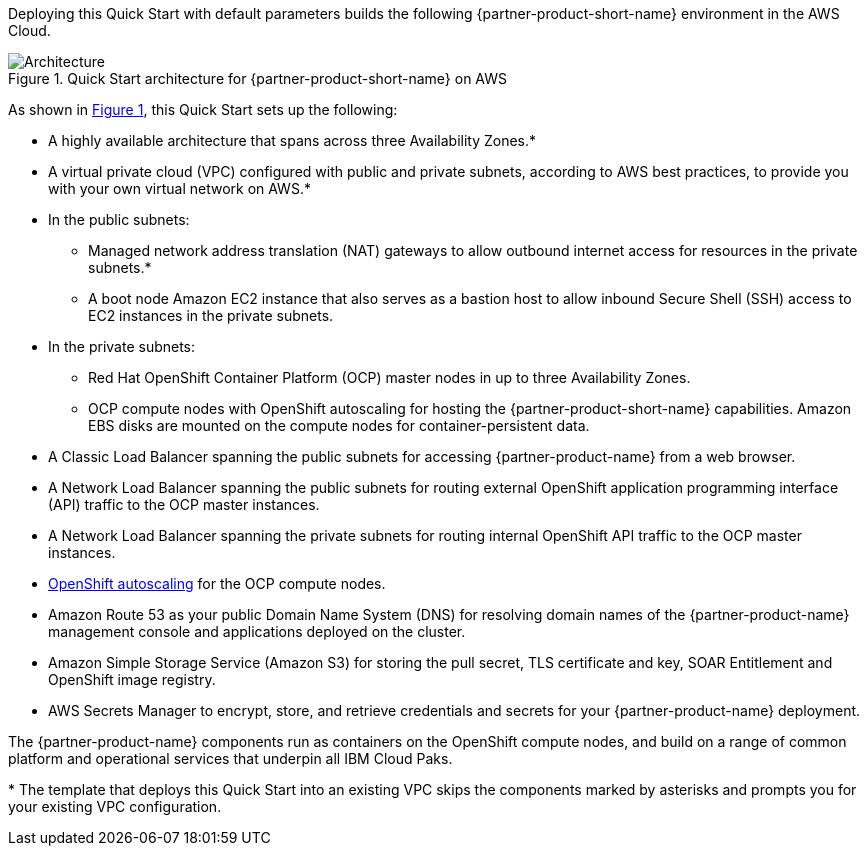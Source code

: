 :xrefstyle: short

Deploying this Quick Start with default parameters builds the following {partner-product-short-name} environment in the
AWS Cloud.

// Replace this example diagram with your own. Follow our wiki guidelines: https://w.amazon.com/bin/view/AWS_Quick_Starts/Process_for_PSAs/#HPrepareyourarchitecturediagram. Upload your source PowerPoint file to the GitHub {deployment name}/docs/images/ directory in its repository.

[#architecture1]
.Quick Start architecture for {partner-product-short-name} on AWS
image::../docs/deployment_guide/images/icp-security-architecture-diagram.png[Architecture]

As shown in <<architecture1>>, this Quick Start sets up the following:

* A highly available architecture that spans across three Availability Zones.*
* A virtual private cloud (VPC) configured with public and private subnets, according to AWS
best practices, to provide you with your own virtual network on AWS.*
* In the public subnets:
** Managed network address translation (NAT) gateways to allow outbound
internet access for resources in the private subnets.*
** A boot node Amazon EC2 instance that also serves as a bastion host to allow inbound Secure Shell (SSH) access to EC2 instances in the private subnets.
* In the private subnets:
** Red Hat OpenShift Container Platform (OCP) master nodes in up to three Availability Zones.
** OCP compute nodes with OpenShift autoscaling for hosting the {partner-product-short-name} capabilities. Amazon EBS disks are mounted on the compute nodes for container-persistent data.
// Add bullet points for any additional components that are included in the deployment. Ensure that the additional components are shown in the architecture diagram. End each bullet with a period.
* A Classic Load Balancer spanning the public subnets for accessing {partner-product-name} from a web browser.
* A Network Load Balancer spanning the public subnets for routing external OpenShift application programming interface (API) traffic to the OCP master instances.
* A Network Load Balancer spanning the private subnets for routing internal OpenShift API traffic to the OCP master instances.
* https://docs.openshift.com/container-platform/4.8/machine_management/applying-autoscaling.html[OpenShift autoscaling^] for the OCP compute nodes.
* Amazon Route 53 as your public Domain Name System (DNS) for resolving domain names of the {partner-product-name} management console and applications deployed on the cluster.
* Amazon Simple Storage Service (Amazon S3) for storing the pull secret, TLS certificate and key, SOAR Entitlement  and OpenShift image registry.
* AWS Secrets Manager to encrypt, store, and retrieve credentials and secrets for your {partner-product-name} deployment.

The {partner-product-name} components run as containers on the OpenShift compute nodes, and build on a range of common platform and operational services that underpin all IBM Cloud Paks.

[.small]#* The template that deploys this Quick Start into an existing VPC skips the components marked by asterisks and prompts you for your existing VPC configuration.#
